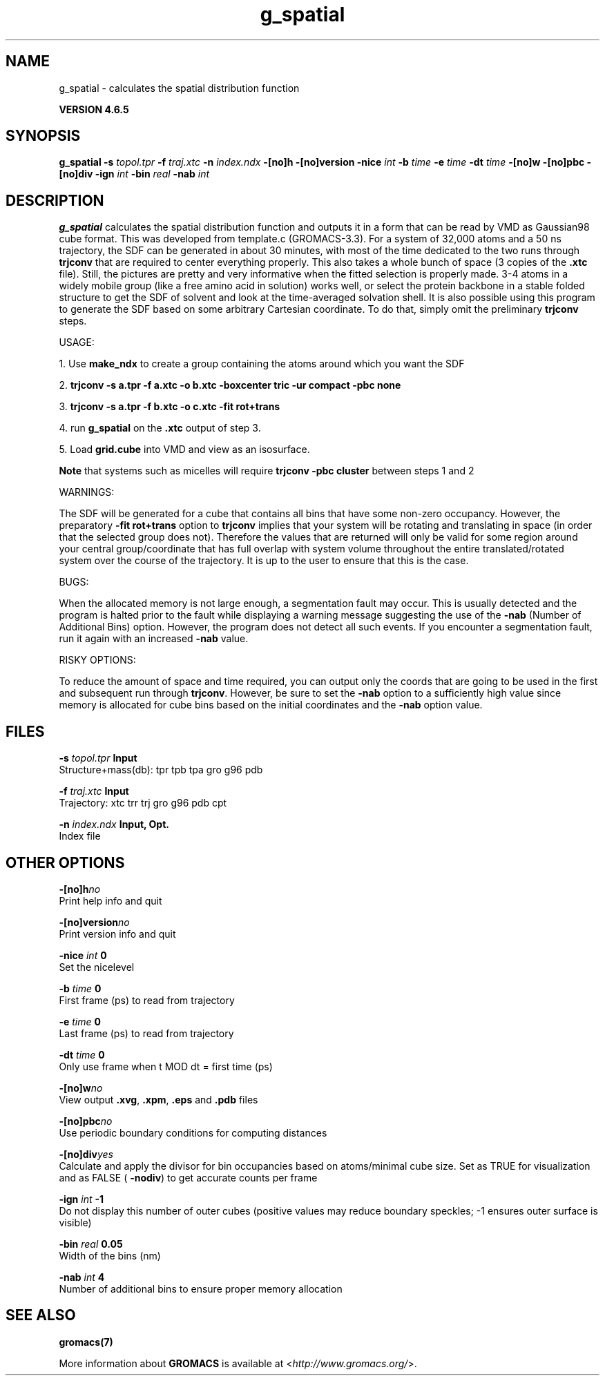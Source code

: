 .TH g_spatial 1 "Mon 2 Dec 2013" "" "GROMACS suite, VERSION 4.6.5"
.SH NAME
g_spatial\ -\ calculates\ the\ spatial\ distribution\ function

.B VERSION 4.6.5
.SH SYNOPSIS
\f3g_spatial\fP
.BI "\-s" " topol.tpr "
.BI "\-f" " traj.xtc "
.BI "\-n" " index.ndx "
.BI "\-[no]h" ""
.BI "\-[no]version" ""
.BI "\-nice" " int "
.BI "\-b" " time "
.BI "\-e" " time "
.BI "\-dt" " time "
.BI "\-[no]w" ""
.BI "\-[no]pbc" ""
.BI "\-[no]div" ""
.BI "\-ign" " int "
.BI "\-bin" " real "
.BI "\-nab" " int "
.SH DESCRIPTION
\&\fB g_spatial\fR calculates the spatial distribution function and 
\&outputs it in a form that can be read by VMD as Gaussian98 cube format. 
\&This was developed from template.c (GROMACS\-3.3). 
\&For a system of 32,000 atoms and a 50 ns trajectory, the SDF can be generated 
\&in about 30 minutes, with most of the time dedicated to the two runs through 
\&\fB trjconv\fR that are required to center everything properly. 
\&This also takes a whole bunch of space (3 copies of the \fB .xtc\fR file). 
\&Still, the pictures are pretty and very informative when the fitted selection is properly made. 
\&3\-4 atoms in a widely mobile group (like a free amino acid in solution) works 
\&well, or select the protein backbone in a stable folded structure to get the SDF 
\&of solvent and look at the time\-averaged solvation shell. 
\&It is also possible using this program to generate the SDF based on some arbitrary 
\&Cartesian coordinate. To do that, simply omit the preliminary \fB trjconv\fR steps. 

\&USAGE: 

\&1. Use \fB make_ndx\fR to create a group containing the atoms around which you want the SDF 

\&2. \fB trjconv \-s a.tpr \-f a.xtc \-o b.xtc \-boxcenter tric \-ur compact \-pbc none\fR 

\&3. \fB trjconv \-s a.tpr \-f b.xtc \-o c.xtc \-fit rot+trans\fR 

\&4. run \fB g_spatial\fR on the \fB .xtc\fR output of step 3. 

\&5. Load \fB grid.cube\fR into VMD and view as an isosurface. 

\&\fB Note\fR that systems such as micelles will require \fB trjconv \-pbc cluster\fR between steps 1 and 2

\&WARNINGS:

\&The SDF will be generated for a cube that contains all bins that have some non\-zero occupancy. 
\&However, the preparatory \fB \-fit rot+trans\fR option to \fB trjconv\fR implies that your system will be rotating 
\&and translating in space (in order that the selected group does not). Therefore the values that are 
\&returned will only be valid for some region around your central group/coordinate that has full overlap 
\&with system volume throughout the entire translated/rotated system over the course of the trajectory. 
\&It is up to the user to ensure that this is the case. 

\&BUGS:

\&When the allocated memory is not large enough, a segmentation fault may occur. This is usually detected 
\&and the program is halted prior to the fault while displaying a warning message suggesting the use of the \fB \-nab\fR (Number of Additional Bins)
\&option. However, the program does not detect all such events. If you encounter a segmentation fault, run it again 
\&with an increased \fB \-nab\fR value. 

\&RISKY OPTIONS:

\&To reduce the amount of space and time required, you can output only the coords 
\&that are going to be used in the first and subsequent run through \fB trjconv\fR. 
\&However, be sure to set the \fB \-nab\fR option to a sufficiently high value since 
\&memory is allocated for cube bins based on the initial coordinates and the \fB \-nab\fR 
\&option value. 

.SH FILES
.BI "\-s" " topol.tpr" 
.B Input
 Structure+mass(db): tpr tpb tpa gro g96 pdb 

.BI "\-f" " traj.xtc" 
.B Input
 Trajectory: xtc trr trj gro g96 pdb cpt 

.BI "\-n" " index.ndx" 
.B Input, Opt.
 Index file 

.SH OTHER OPTIONS
.BI "\-[no]h"  "no    "
 Print help info and quit

.BI "\-[no]version"  "no    "
 Print version info and quit

.BI "\-nice"  " int" " 0" 
 Set the nicelevel

.BI "\-b"  " time" " 0     " 
 First frame (ps) to read from trajectory

.BI "\-e"  " time" " 0     " 
 Last frame (ps) to read from trajectory

.BI "\-dt"  " time" " 0     " 
 Only use frame when t MOD dt = first time (ps)

.BI "\-[no]w"  "no    "
 View output \fB .xvg\fR, \fB .xpm\fR, \fB .eps\fR and \fB .pdb\fR files

.BI "\-[no]pbc"  "no    "
 Use periodic boundary conditions for computing distances

.BI "\-[no]div"  "yes   "
 Calculate and apply the divisor for bin occupancies based on atoms/minimal cube size. Set as TRUE for visualization and as FALSE (\fB \-nodiv\fR) to get accurate counts per frame

.BI "\-ign"  " int" " \-1" 
 Do not display this number of outer cubes (positive values may reduce boundary speckles; \-1 ensures outer surface is visible)

.BI "\-bin"  " real" " 0.05  " 
 Width of the bins (nm)

.BI "\-nab"  " int" " 4" 
 Number of additional bins to ensure proper memory allocation

.SH SEE ALSO
.BR gromacs(7)

More information about \fBGROMACS\fR is available at <\fIhttp://www.gromacs.org/\fR>.
